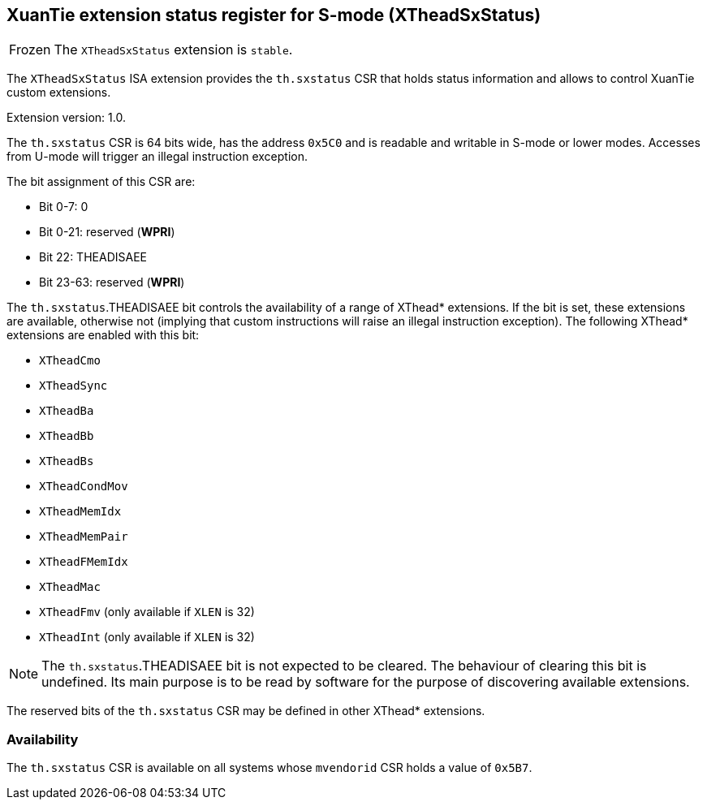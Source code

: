 [#xtheadsxstatus]
== XuanTie extension status register for S-mode (XTheadSxStatus)

[NOTE,caption=Frozen]
The `XTheadSxStatus` extension is `stable`.

The `XTheadSxStatus` ISA extension provides the `th.sxstatus` CSR that holds
status information and allows to control XuanTie custom extensions.

Extension version: 1.0.

The `th.sxstatus` CSR is 64 bits wide, has the address `0x5C0` and is readable
and writable in S-mode or lower modes.
Accesses from U-mode will trigger an illegal instruction exception.

The bit assignment of this CSR are:

* Bit 0-7: 0
* Bit 0-21: reserved (*WPRI*)
* Bit 22: THEADISAEE
* Bit 23-63: reserved (*WPRI*)

The `th.sxstatus`.THEADISAEE bit controls the availability of a range of XThead*
extensions. If the bit is set, these extensions are available, otherwise not
(implying that custom instructions will raise an illegal instruction exception).
The following XThead* extensions are enabled with this bit:

* `XTheadCmo`
* `XTheadSync`
* `XTheadBa`
* `XTheadBb`
* `XTheadBs`
* `XTheadCondMov`
* `XTheadMemIdx`
* `XTheadMemPair`
* `XTheadFMemIdx`
* `XTheadMac`
* `XTheadFmv` (only available if `XLEN` is 32)
* `XTheadInt` (only available if `XLEN` is 32)

[NOTE]
The `th.sxstatus`.THEADISAEE bit is not expected to be cleared.
The behaviour of clearing this bit is undefined.
Its main purpose is to be read by software for the purpose
of discovering available extensions.

The reserved bits of the `th.sxstatus` CSR may be defined
in other XThead* extensions.

=== Availability

The `th.sxstatus` CSR is available on all systems whose `mvendorid` CSR
holds a value of `0x5B7`.
